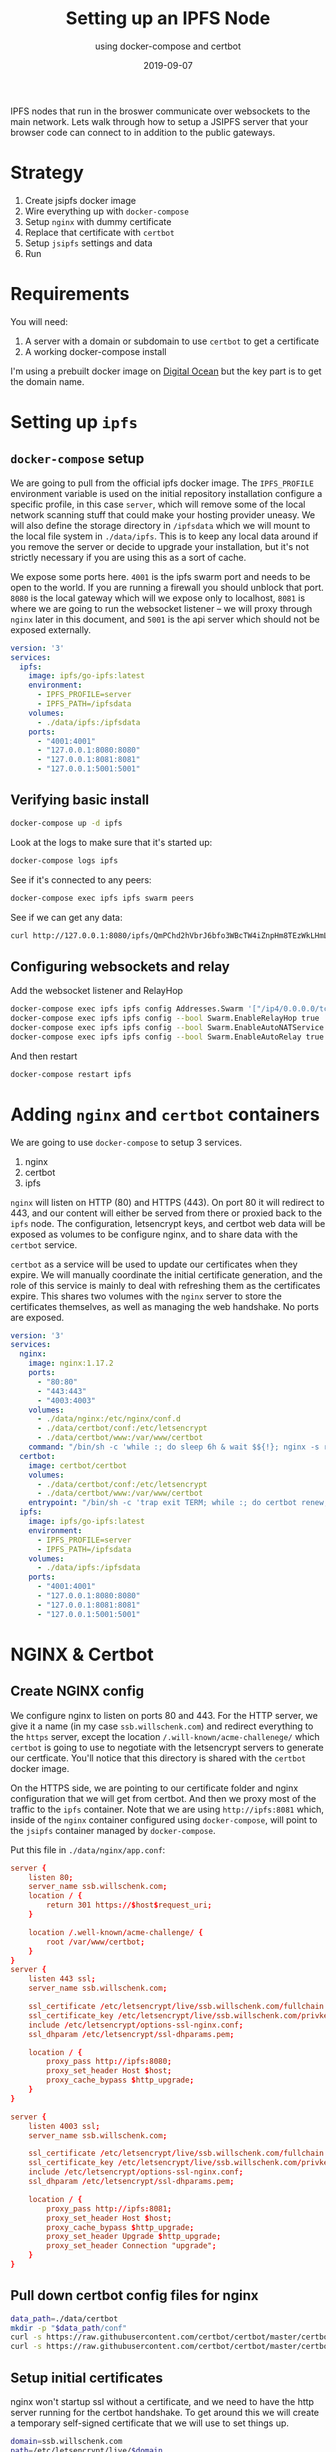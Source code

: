 #+TITLE: Setting up an IPFS Node
#+SUBTITLE: using docker-compose and certbot
#+tags[]: howto, ipfs, docker, docker-compose, certbot
#+date: 2019-09-07

IPFS nodes that run in the broswer communicate over websockets to the main network.  Lets walk through how to setup a JSIPFS server that your browser code can connect to in addition to the public gateways.

* Strategy
1. Create jsipfs docker image
2. Wire everything up with =docker-compose=
3. Setup =nginx= with dummy certificate
4. Replace that certificate with =certbot=
5. Setup =jsipfs= settings and data
6. Run
* Requirements
You will need:

1. A server with a domain or subdomain to use =certbot= to get a certificate
2. A working docker-compose install

I'm using a prebuilt docker image on [[https://www.digitalocean.com/][Digital Ocean]] but the key part is to get the domain name.
* Setting up =ipfs=
** =docker-compose= setup

We are going to pull from the official ipfs docker image.  The =IPFS_PROFILE= environment variable is used on the initial repository installation configure a specific profile, in this case =server=, which will remove some of the local network scanning stuff that could make your hosting provider uneasy.  We will also define the storage directory in =/ipfsdata= which we will mount to the local file system in =./data/ipfs=.  This is to keep any local data around if you remove the server or decide to upgrade your installation, but it's not strictly necessary if you are using this as a sort of cache.

We expose some ports here. =4001= is the ipfs swarm port and needs to be open to the world.  If you are running a firewall you should unblock that port. =8080= is the local gateway which will we expose only to localhost, =8081= is where we are going to run the websocket listener -- we will proxy through =nginx= later in this document, and =5001= is the api server which should not be exposed externally.

#+BEGIN_SRC yml
version: '3'
services:
  ipfs:
    image: ipfs/go-ipfs:latest
    environment:
      - IPFS_PROFILE=server
      - IPFS_PATH=/ipfsdata
    volumes:
      - ./data/ipfs:/ipfsdata
    ports:
      - "4001:4001"
      - "127.0.0.1:8080:8080"
      - "127.0.0.1:8081:8081"
      - "127.0.0.1:5001:5001"
#+END_SRC

** Verifying basic install

#+BEGIN_SRC bash
docker-compose up -d ipfs
#+END_SRC

Look at the logs to make sure that it's started up:

#+BEGIN_SRC bash
docker-compose logs ipfs
#+END_SRC

See if it's connected to any peers:

#+BEGIN_SRC bash
docker-compose exec ipfs ipfs swarm peers
#+END_SRC

See if we can get any data:

#+BEGIN_SRC bash
curl http://127.0.0.1:8080/ipfs/QmPChd2hVbrJ6bfo3WBcTW4iZnpHm8TEzWkLHmLpXhF68A
#+END_SRC

** Configuring websockets and relay
Add the websocket listener and RelayHop

#+BEGIN_SRC bash
docker-compose exec ipfs ipfs config Addresses.Swarm '["/ip4/0.0.0.0/tcp/4001", "/ip4/0.0.0.0/tcp/8081/ws", "/ip6/::/tcp/4001"]' --json
docker-compose exec ipfs ipfs config --bool Swarm.EnableRelayHop true 
docker-compose exec ipfs ipfs config --bool Swarm.EnableAutoNATService true
docker-compose exec ipfs ipfs config --bool Swarm.EnableAutoRelay true
#+END_SRC

And then restart

#+BEGIN_SRC bash
docker-compose restart ipfs
#+END_SRC
* Adding =nginx= and =certbot= containers

We are going to use =docker-compose= to setup 3 services.

1. nginx
2. certbot
3. ipfs

=nginx= will listen on HTTP (80) and HTTPS (443).  On port 80 it will redirect to 443, and our content will either be served from there or proxied back to the =ipfs= node.  The configuration, letsencrypt keys, and certbot web data will be exposed as volumes to be configure nginx, and to share data with the =certbot= service.

=certbot= as a service will be used to update our certificates when they expire.  We will manually coordinate the initial certificate generation, and the role of this service is mainly to deal with refreshing them as the certificates expire.  This shares two volumes with the =nginx= server to store the certificates themselves, as well as managing the web handshake. No ports are exposed.


#+BEGIN_SRC yml
version: '3'
services:
  nginx:
    image: nginx:1.17.2
    ports:
      - "80:80"
      - "443:443"
      - "4003:4003"
    volumes:
      - ./data/nginx:/etc/nginx/conf.d
      - ./data/certbot/conf:/etc/letsencrypt
      - ./data/certbot/www:/var/www/certbot
    command: "/bin/sh -c 'while :; do sleep 6h & wait $${!}; nginx -s reload; done & nginx -g \"daemon off;\"'"
  certbot:
    image: certbot/certbot
    volumes:
      - ./data/certbot/conf:/etc/letsencrypt
      - ./data/certbot/www:/var/www/certbot
    entrypoint: "/bin/sh -c 'trap exit TERM; while :; do certbot renew; sleep 12h & wait $${!}; done;'"
  ipfs:
    image: ipfs/go-ipfs:latest
    environment:
      - IPFS_PROFILE=server
      - IPFS_PATH=/ipfsdata
    volumes:
      - ./data/ipfs:/ipfsdata
    ports:
      - "4001:4001"
      - "127.0.0.1:8080:8080"
      - "127.0.0.1:8081:8081"
      - "127.0.0.1:5001:5001"
#+END_SRC
* NGINX & Certbot
** Create NGINX config

We configure nginx to listen on ports 80 and 443.  For the HTTP server, we give it a name (in my case =ssb.willschenk.com=) and redirect everything to the =https= server, except the location =/.will-known/acme-challenege/= which =certbot= is going to use to negotiate with the letsencrypt servers to generate our certficate.  You'll notice that this directory is shared with the =certbot= docker image.

On the HTTPS side, we are pointing to our certificate folder and nginx configuration that we will get from certbot.  And then we proxy most of the traffic to the =ipfs= container.  Note that we are using =http://ipfs:8081= which, inside of the =nginx= container configured using =docker-compose=, will point to the =jsipfs= container managed by =docker-compose=.

Put this file in =./data/nginx/app.conf=:

#+BEGIN_SRC conf
server {
    listen 80;
    server_name ssb.willschenk.com;
    location / {
        return 301 https://$host$request_uri;
    }

    location /.well-known/acme-challenge/ {
    	root /var/www/certbot;
    }
}
server {
    listen 443 ssl;
    server_name ssb.willschenk.com;

    ssl_certificate /etc/letsencrypt/live/ssb.willschenk.com/fullchain.pem;
    ssl_certificate_key /etc/letsencrypt/live/ssb.willschenk.com/privkey.pem;
    include /etc/letsencrypt/options-ssl-nginx.conf;
    ssl_dhparam /etc/letsencrypt/ssl-dhparams.pem;
    
    location / {
    	proxy_pass http://ipfs:8080;
    	proxy_set_header Host $host;
    	proxy_cache_bypass $http_upgrade;
    }
}

server {
    listen 4003 ssl;
    server_name ssb.willschenk.com;

    ssl_certificate /etc/letsencrypt/live/ssb.willschenk.com/fullchain.pem;
    ssl_certificate_key /etc/letsencrypt/live/ssb.willschenk.com/privkey.pem;
    include /etc/letsencrypt/options-ssl-nginx.conf;
    ssl_dhparam /etc/letsencrypt/ssl-dhparams.pem;
    
    location / {
        proxy_pass http://ipfs:8081;
        proxy_set_header Host $host;
        proxy_cache_bypass $http_upgrade;
        proxy_set_header Upgrade $http_upgrade;
        proxy_set_header Connection "upgrade";
    }
}

#+END_SRC

** Pull down certbot config files for nginx

#+BEGIN_SRC bash
  data_path=./data/certbot
  mkdir -p "$data_path/conf"
  curl -s https://raw.githubusercontent.com/certbot/certbot/master/certbot-nginx/certbot_nginx/tls_configs/options-ssl-nginx.conf > "$data_path/conf/options-ssl-nginx.conf"
  curl -s https://raw.githubusercontent.com/certbot/certbot/master/certbot/ssl-dhparams.pem > "$data_path/conf/ssl-dhparams.pem"
#+END_SRC

** Setup initial certificates

nginx won't startup ssl without a certificate, and we need to have the http server running for the certbot handshake.  To get around this we will create a temporary self-signed certificate that we will use to set things up.

#+BEGIN_SRC bash
domain=ssb.willschenk.com
path=/etc/letsencrypt/live/$domain
mkdir -p ./data/certbot/conf/live/$domain
docker-compose run --rm --entrypoint "\
  openssl req -x509 -nodes -newkey rsa:1024 -days 1\
    -keyout '$path/privkey.pem' \
    -out '$path/fullchain.pem' \
    -subj '/CN=localhost'" certbot
#+END_SRC

** Get the real certs

First start up the ipfs and nginx containers

#+BEGIN_SRC bash
docker-compose up -d ipfs
docker-compose up -d nginx
#+END_SRC

Check out the logs for nginx to make sure that there are no errors, with =docker-compose logs nginx=.  If it has successfully started up, remove the temporary certificates:

#+BEGIN_SRC bash
docker-compose run --rm --entrypoint "\
  rm -Rf /etc/letsencrypt/live/$domain && \
  rm -Rf /etc/letsencrypt/archive/$domain && \
  rm -Rf /etc/letsencrypt/renewal/$domain.conf" certbot
#+END_SRC

Then start a on-off certbot container to do the request, changing your email address:

#+BEGIN_SRC bash
email_arg=wschenk@gmail.com
docker-compose run --rm --entrypoint "\
  certbot certonly --webroot -w /var/www/certbot \
    --email $email_arg \
    -d $domain
    --rsa-key-size 4096 \
    --agree-tos \
    --force-renewal" certbot
#+END_SRC

Answer some questions, and you should now have some valid certificates.

** Restart everything

Now lets bring everything down, and start it up like it will in the future:

#+BEGIN_SRC bash
docker-compose down
docker-compose up -d
#+END_SRC

And remember you can check the individual logs with =docker-compose logs name= where name is one of =ipfs=, =nginx=, =certbot=

* Testing it out
** Checking to see if you have =ipfs= peers

From the host machine:

#+BEGIN_SRC bash
curl http://127.0.0.1:5001/api/v0/swarm/peers|jq
#+END_SRC

Or using the ipfs command inside of the container:

#+BEGIN_SRC bash
docker-compose exec ipfs ipfs swarm peers
#+END_SRC
** Checking to see if your new public gateway works
You can do this from your webbrowser or the command line.

#+BEGIN_SRC bash
curl https://ssb.willschenk.com/ipfs/QmPChd2hVbrJ6bfo3WBcTW4iZnpHm8TEzWkLHmLpXhF68A
#+END_SRC
** Checking to make sure that API isn't exposed to the internet

From another computer, make sure that you haven't exposed this port to the wild wild world:

#+BEGIN_SRC bash
curl http://ssb.willschenk.com:5001/api/v0/swarm/peers|jq
#+END_SRC

** Checking WebSockets

Visit [[https://www.websocket.org/echo.html]] and put in the address of your server to make sure that you can connect over websockets.  In my case, it's =wss://ssb.willschenk.com:4003=

* Conclusion
From here you should be able to start working with your node directly.  In a later post we'll use some JavaScript code in the browser that will connect to your peer and walk through actually using the node a bit more.  Have fun!

* References
1. [[https://medium.com/@pentacent/nginx-and-lets-encrypt-with-docker-in-less-than-5-minutes-b4b8a60d3a71][nginx and docker]]
2. [[https://raw.githubusercontent.com/wmnnd/nginx-certbot/master/init-letsencrypt.sh][init-letsencrypt.sh]]
3. [[https://medium.com/textileio/tutorial-setting-up-an-ipfs-peer-part-ii-67a99cd2c5][Setting up an IPFS Peer]]
4. [[https://hackernoon.com/public-ipfs-node-behind-nginx-reverse-proxy-5682747f174b][ipfs node behing reverse proxy]]
5. https://github.com/ipfs/js-ipfs/tree/master/examples
6. https://hub.docker.com/r/ipfs/js-ipfs
7. https://github.com/ipfs/js-ipfs#running-js-ipfs-with-docker
8. https://github.com/ipfs/js-ipfs/blob/master/init-and-daemon.sh

